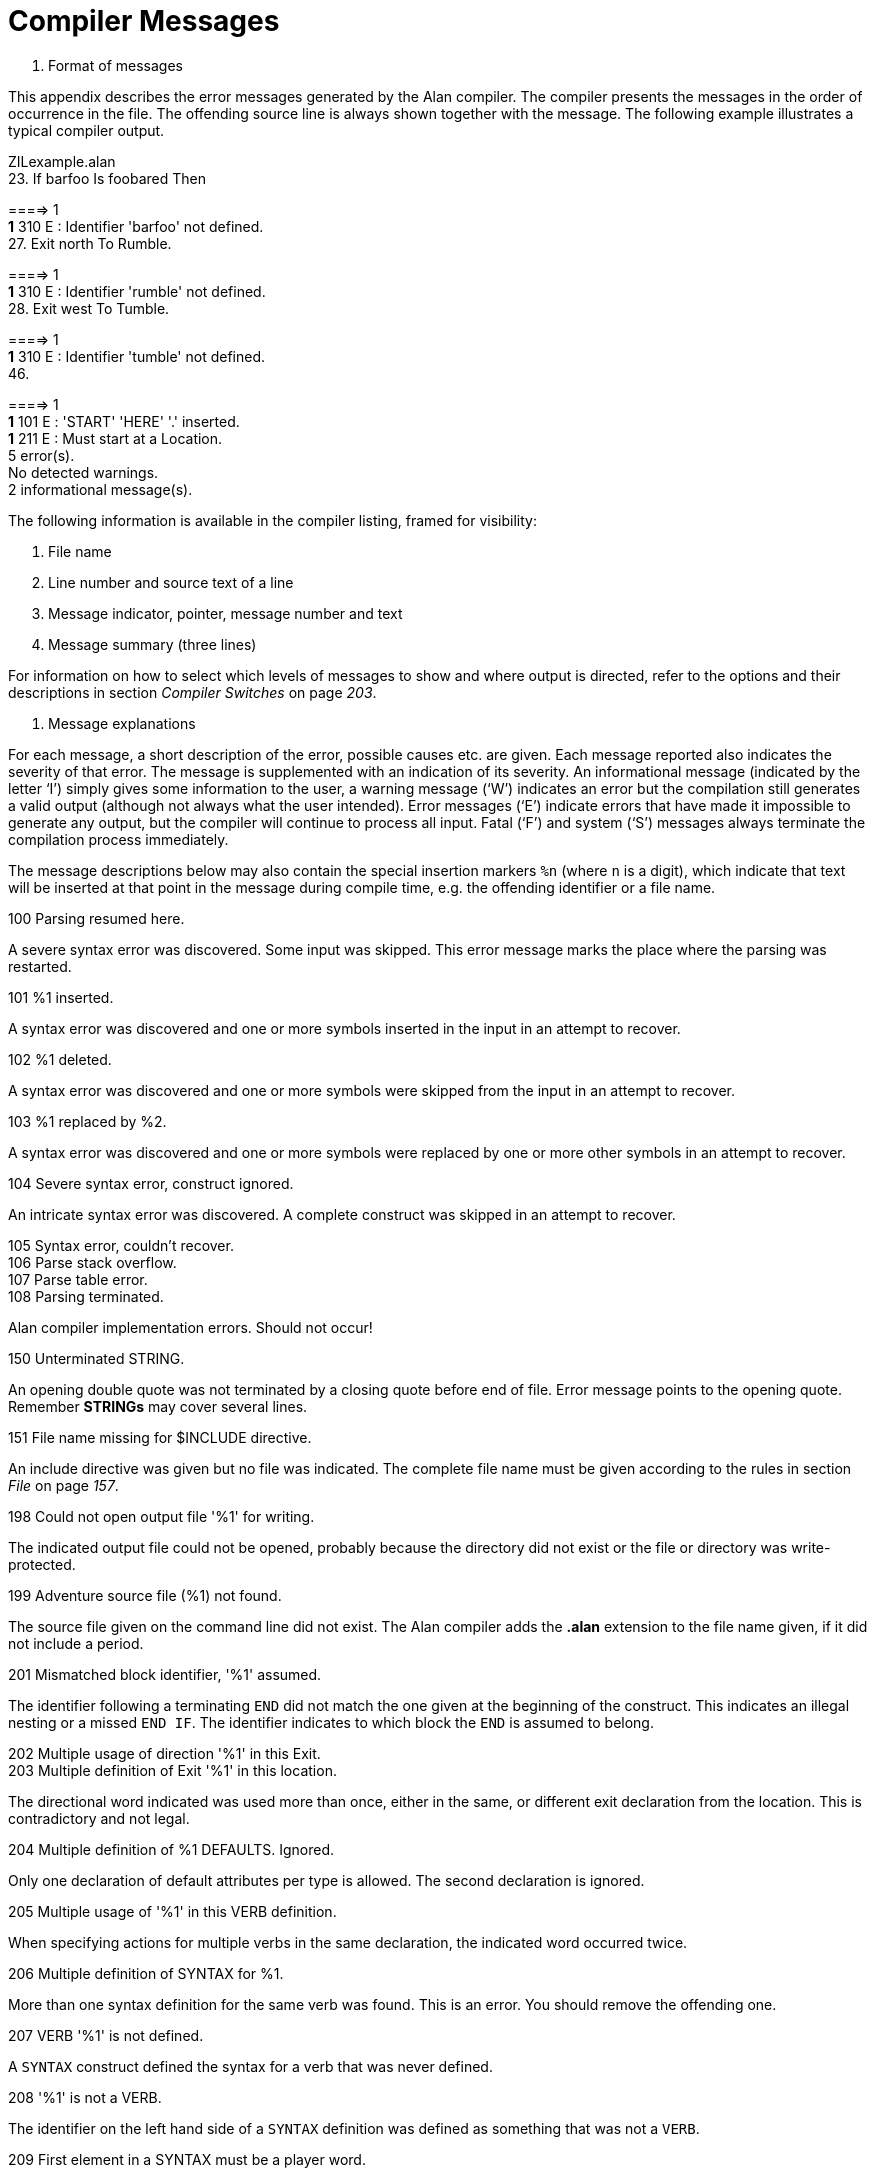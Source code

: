 [appendix]
= Compiler Messages

B.  Format of messages

This appendix describes the error messages generated by the Alan compiler. The compiler presents the messages in the order of occurrence in the file. The offending source line is always shown together with the message. The following example illustrates a typical compiler output.

ZILexample.alan +
23. If barfoo Is foobared Then +


====> 1 +
*1* 310 E : Identifier 'barfoo' not defined. +
27. Exit north To Rumble. +


====> 1 +
*1* 310 E : Identifier 'rumble' not defined. +
28. Exit west To Tumble. +


====> 1 +
*1* 310 E : Identifier 'tumble' not defined. +
46. +


====> 1 +
*1* 101 E : 'START' 'HERE' '.' inserted. +
*1* 211 E : Must start at a Location. +
5 error(s). +
No detected warnings. +
2 informational message(s).

The following information is available in the compiler listing, framed for visibility:

1.  File name
2.  Line number and source text of a line
3.  Message indicator, pointer, message number and text
4.  Message summary (three lines)

For information on how to select which levels of messages to show and where output is directed, refer to the options and their descriptions in section _Compiler Switches_ on page _203_.

A.  Message explanations

For each message, a short description of the error, possible causes etc. are given. Each message reported also indicates the severity of that error. The message is supplemented with an indication of its severity. An informational message (indicated by the letter '`I`') simply gives some information to the user, a warning message ('`W`') indicates an error but the compilation still generates a valid output (although not always what the user intended). Error messages ('`E`') indicate errors that have made it impossible to generate any output, but the compiler will continue to process all input. Fatal ('`F`') and system ('`S`') messages always terminate the compilation process immediately.

The message descriptions below may also contain the special insertion markers `%n` (where `n` is a digit), which indicate that text will be inserted at that point in the message during compile time, e.g. the offending identifier or a file name.

100 Parsing resumed here.

A severe syntax error was discovered. Some input was skipped. This error message marks the place where the parsing was restarted.

101 %1 inserted.

A syntax error was discovered and one or more symbols inserted in the input in an attempt to recover.

102 %1 deleted.

A syntax error was discovered and one or more symbols were skipped from the input in an attempt to recover.

103 %1 replaced by %2.

A syntax error was discovered and one or more symbols were replaced by one or more other symbols in an attempt to recover.

104 Severe syntax error, construct ignored.

An intricate syntax error was discovered. A complete construct was skipped in an attempt to recover.

105 Syntax error, couldn't recover. +
106 Parse stack overflow. +
107 Parse table error. +
108 Parsing terminated.

Alan compiler implementation errors. Should not occur!

150 Unterminated STRING.

An opening double quote was not terminated by a closing quote before end of file. Error message points to the opening quote. Remember *STRINGs* may cover several lines.

151 File name missing for $INCLUDE directive.

An include directive was given but no file was indicated. The complete file name must be given according to the rules in section _File_ on page _157_.

198 Could not open output file '%1' for writing.

The indicated output file could not be opened, probably because the directory did not exist or the file or directory was write-protected.

199 Adventure source file (%1) not found.

The source file given on the command line did not exist. The Alan compiler adds the *.alan* extension to the file name given, if it did not include a period.

201 Mismatched block identifier, '%1' assumed.

The identifier following a terminating `END` did not match the one given at the beginning of the construct. This indicates an illegal nesting or a missed `END IF`. The identifier indicates to which block the `END` is assumed to belong.

202 Multiple usage of direction '%1' in this Exit. +
203 Multiple definition of Exit '%1' in this location.

The directional word indicated was used more than once, either in the same, or different exit declaration from the location. This is contradictory and not legal.

204 Multiple definition of %1 DEFAULTS. Ignored.

Only one declaration of default attributes per type is allowed. The second declaration is ignored.

205 Multiple usage of '%1' in this VERB definition.

When specifying actions for multiple verbs in the same declaration, the indicated word occurred twice.

206 Multiple definition of SYNTAX for %1.

More than one syntax definition for the same verb was found. This is an error. You should remove the offending one.

207 VERB '%1' is not defined.

A `SYNTAX` construct defined the syntax for a verb that was never defined.

208 '%1' is not a VERB.

The identifier on the left hand side of a `SYNTAX` definition was defined as something that was not a `VERB`.

209 First element in a SYNTAX must be a player word.

The definition of a `SYNTAX` construct may not start with a parameter. The first word must be a player word so as to distinguish it from other forms of input.

210 Action qualification not allowed here.

The `BEFORE`, `AFTER` and `ONLY` qualifiers may not be used in a `DOES`-clause in this context.

211 Adventure must start at a Location.

You specified a `where` expression in the `START` section that did not specify an explicit location. The start section specifies where the hero starts and must be a `LOCATION`.

212 Syntax parameter '%1' overrides symbol.

The `SYNTAX` definition valid in this context defined a symbol that is the same as an entity (class or instance). The syntax parameter will take precedence.

213 Verb alternatives not allowed here.

You may only specify different verb body alternatives within objects. The global verb body and the verb body in the location may not have alternatives.

214 Parameter not defined in syntax for '%1'.

The identifier given as the selector in a verb body alternative was not defined in the syntax for that verb.

215 Syntax not compatible with syntax for '%1'.

To be able to use the same body for different verbs by supplying them in a comma-separated list in the verb header they must all be compatible. This means that they have the same number of parameters and the parameters have the same names. Otherwise conflicts will arise when figuring out which parameter to use.

216 Parameter '%1' multiply defined in this SYNTAX.

The parameter was defined more than once in the same SYNTAX definition.

217 Only one multiple parameter allowed for each syntax. This one ignored.

To be able to use multiple parameters in a player command only one parameter may be marked as referring to multiple objects or actors using ALL or conjugations. This is a warning, the syntax will be as if the first multiple marker was the only one.

218 Multiple definition of attribute '%1'.

The indicated attribute name was defined more than once in the same context (default attribute list or within the same entity). Remove one definition.

220 Multiple definition of '%1'.

The indicated word has multiple, and possibly different, definitions.

221 Multiple class restriction for parameter '%1'.

The same parameter occurred more than once in the list of class restriction in the same `SYNTAX` definition.

222 Identifier '%1' in class definition is not a parameter.

Only the parameters in the syntax may be referenced in the class-restricting clause of a `SYNTAX` definition.

230 No syntax defined for this verb, assumed '%1 (object)'.

This message is a warning to indicate that the default syntax handling has been used.

310 Identifier '%1' not defined.

The indicated word was never defined. It must be declared either as a location, an object, a container, an actor or an event.

311 Must refer to %1.

The construct indicated does not refer to the correct kind of item, the message indicates which kind of item was expected.

312 Parameter not uniquely defined as %1, which is required.

In certain contexts it is necessary to refer to a particular type of entity, e.g. the `IN` expression must refer to a container or an object with the container property. If the reference (the WHAT part) is a parameter identifier, this parameter must be restricted to be of the required type by use of parameter restrictions (such as `WHERE c ISA CONTAINER`).

315 Attribute not defined for '%1'.

The indicated attribute is not defined for the particular object, location or actor. It must either be a default attribute or be locally declared.

318 Entity '%1' is not a Container.

The referenced entity (object or actor) was not declared to have the container property, although the context required a container.

320 Word '%1' belongs to multiple word classes (%2 and %3).

A word was declared as to belong to different word classes such as noun, verb, adjective etc. Only multiple declarations that may lead to unexpected behaviour are reported, usually because of limitations in the current implementation. Generally it is allowed to declare a word e.g. as both an adjective and a noun.

321 Synonym target word '%1' not defined.

To define a synonym its target word (the word on the left side of the equal sign) must be defined as a proper word elsewhere in the source.

322 Word '%1' already defined as a synonym.

A word may not be declared as a synonym for different target words.

330 Wrong types of expression. Must be of %1 type.

In an expression, a value or an expression was used that had a type that was not allowed. The message indicates the correct type.

331 Incompatible types in %1.

The two values in an expression with a binary operator did not have compatible types, or the value used in a `SET` statement was not type compatible with the referenced attribute.

332 Type of local attribute must match default attribute.

An attribute declared locally (within an object, actor or location) that has the same name as a default attribute, has to have the same type (Boolean, integer or string).

333 The word '%1' is defined as a synonym as well as of another word class.

Synonyms must be words _not_ defined elsewhere.

400 Script not defined for Actor '%1'.

No script with the indicated identity was defined for the actor.

401 Actor reference required outside Actor specification.

Inside an actor specification it is permissible to leave out the actor reference in a `USE` statement in which case the surrounding actor is assumed. Outside actor specifications, the actor reference must always be supplied.

402 An Actor can't be inside a Container.

The `LOCATE` statement tried to locate an actor inside a container. This is not allowed.

403 Script number multiply defined for Actor '%1'.

The indicated number was used for more than one script for the same actor.

404 Attribute to %1 must be a default attribute.

To reference attributes for `OBJECT`, `LOCATION` and `ACTOR` the attribute used must be a default attribute, as all objects, locations or actors must have it.

405 The class of a parameter used in %1 must be uniquely defined.

In some statements the class of the identifier must be determined during compile time. This is, for example, the case in `MAKE` and `SET` statements.

406 A parameter defined as Container have no default attributes.

A parameter that was restricted to containers do not have any default attributes. Actors, objects and locations have separate sets of default attributes. In order to refer to an attribute on a parameter it must be restricted to one of these classes. If the parameter also requires the container property, use `CONTAINER ACTOR` or `CONTAINER OBJECT`.

407 Attribute in LIMITS must be a default attribute.

All objects must have the attribute that a limit is to test.

408 Attributes in %1 must be of Boolean type.

The attribute referenced in the indicated context must be a Boolean attribute.

409 No parameter defined in this context.

No parameter is defined in the context where a reference to `OBJECT` was made. Parameters are only defined within checks and bodies of verbs, so the use of `OBJECT` (an obsolete construct, use the parameter identifier instead) is also restricted to those contexts. See _Run-time Contexts_ _162_.

410 A parameter may not be used in %1.

In certain statements a parameter may not be used at all.

411 %1 ignored for Actor 'hero'.

It is allowed to redefine the predefined actor `HERO` (the player). This makes it possible to define local attributes and descriptions for the hero. However any definition of scripts or initial location is ignored (the script is supplied by the player in his input and the initial location is defined in the `START` section).

412 'ACTOR' is not allowed inside events.

In events no actor is active. This means that no reference to the active actor can be made. See _Run-time Contexts_ _162_.

413 Expression in %1 must be of integer type.

The context required a numeric expression.

414 Invalid initial location for %1.

The initial location specified was not valid.

415 Invalid Where specification in %1 statement.

The statement indicated does not allow the `WHERE` specification used.

416 Interval of size 1 in RANDOM expression.

This message informs that the interval in a `RANDOM` statement was just one single value, resulting in always returning the same value, not very random.

417 Comparing two constant entities will always yield the same result.

The expression compared two identifiers none of which was a parameter. This will always give the same result. This is probably an error, but the message is still a warning as it gives a perfectly running adventure (but, perhaps not what you intended?).

418 Aggregate is only allowed on integer type attributes.

The aggregates `MAX` and `SUM` can only perform their calculation on integers.

419 Expression in %1 must be of integer or string type.

In the indicated context only integer and string type expressions may be used.

501 LOCATION '%1' has no Exits.

In case the hero is located at the indicated location he may not be able to escape from that location. This may be intentional (as for a limbo location or a location with magic words to use as an escape) but the warning is presented as a reminder.

600 Multiple use of option '%1', ignored.

The indicated option was used more than once, this occurrence is ignored and the previous setting used.

601 Unknown option, '%1'.

A word was given in the option section that was not the name of an option.

602 Illegal value for option '%1'.

The indicated option does not allow the value used.

997 SYSTEM ERROR: %1

A severe implementation dependent error has occurred (a bug!). Please report.

998 Feature not implemented in %1.

The combination of some syntactically correct but semantically tricky constructs is not yet implemented. Please report.

999 No Adventure generated.

When an error is detected this informational message is given to indicate that no executable adventure was output.

